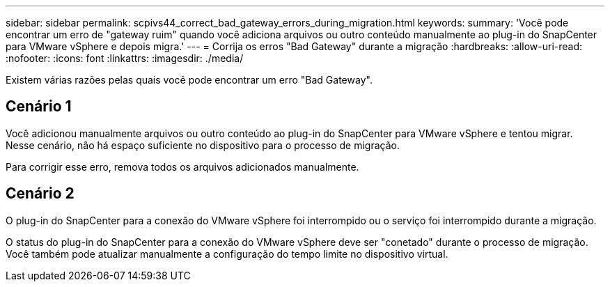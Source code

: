 ---
sidebar: sidebar 
permalink: scpivs44_correct_bad_gateway_errors_during_migration.html 
keywords:  
summary: 'Você pode encontrar um erro de "gateway ruim" quando você adiciona arquivos ou outro conteúdo manualmente ao plug-in do SnapCenter para VMware vSphere e depois migra.' 
---
= Corrija os erros "Bad Gateway" durante a migração
:hardbreaks:
:allow-uri-read: 
:nofooter: 
:icons: font
:linkattrs: 
:imagesdir: ./media/


[role="lead"]
Existem várias razões pelas quais você pode encontrar um erro "Bad Gateway".



== Cenário 1

Você adicionou manualmente arquivos ou outro conteúdo ao plug-in do SnapCenter para VMware vSphere e tentou migrar. Nesse cenário, não há espaço suficiente no dispositivo para o processo de migração.

Para corrigir esse erro, remova todos os arquivos adicionados manualmente.



== Cenário 2

O plug-in do SnapCenter para a conexão do VMware vSphere foi interrompido ou o serviço foi interrompido durante a migração.

O status do plug-in do SnapCenter para a conexão do VMware vSphere deve ser "conetado" durante o processo de migração. Você também pode atualizar manualmente a configuração do tempo limite no dispositivo virtual.
